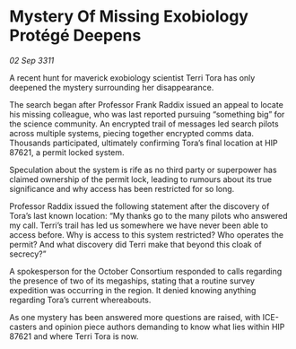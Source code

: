 * Mystery Of Missing Exobiology Protégé Deepens

/02 Sep 3311/

A recent hunt for maverick exobiology scientist Terri Tora has only deepened the mystery surrounding her disappearance. 

The search began after Professor Frank Raddix issued an appeal to locate his missing colleague, who was last reported pursuing “something big” for the science community. An encrypted trail of messages led search pilots across multiple systems, piecing together encrypted comms data. Thousands participated, ultimately confirming Tora’s final location at HIP 87621, a permit locked system. 

Speculation about the system is rife as no third party or superpower has claimed ownership of the permit lock, leading to rumours about its true significance and why access has been restricted for so long. 

Professor Raddix issued the following statement after the discovery of Tora’s last known location: “My thanks go to the many pilots who answered my call. Terri’s trail has led us somewhere we have never been able to access before. Why is access to this system restricted? Who operates the permit? And what discovery did Terri make that beyond this cloak of secrecy?” 

A spokesperson for the October Consortium responded to calls regarding the presence of two of its megaships, stating that a routine survey expedition was occurring in the region. It denied knowing anything regarding Tora’s current whereabouts. 

As one mystery has been answered more questions are raised, with ICE-casters and opinion piece authors demanding to know what lies within HIP 87621 and where Terri Tora is now.